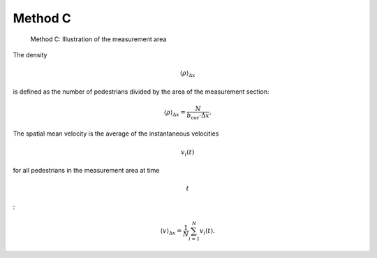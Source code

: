 ========
Method C
========

.. figure:: %7B%7B%20site.baseurl%20%7D%7D/images/jpsreport_Method_C.png
   :alt: Method C: Illustration of the measurement area

   Method C: Illustration of the measurement area

The density

.. math:: \langle \rho \rangle_{\Delta x}

\ is defined as the number of pedestrians divided by the area of the
measurement section:

.. math:: \langle \rho \rangle_{\Delta x}=\frac{N}{b_\text{cor}\cdot\Delta x}.

The spatial mean velocity is the average of the instantaneous velocities

.. math:: v_i(t)

\ for all pedestrians in the measurement area at time

.. math:: t

:

.. math:: \langle v \rangle_{\Delta x}=\frac{1}{N}\sum_{i=1}^{N}{v_i(t)}.
